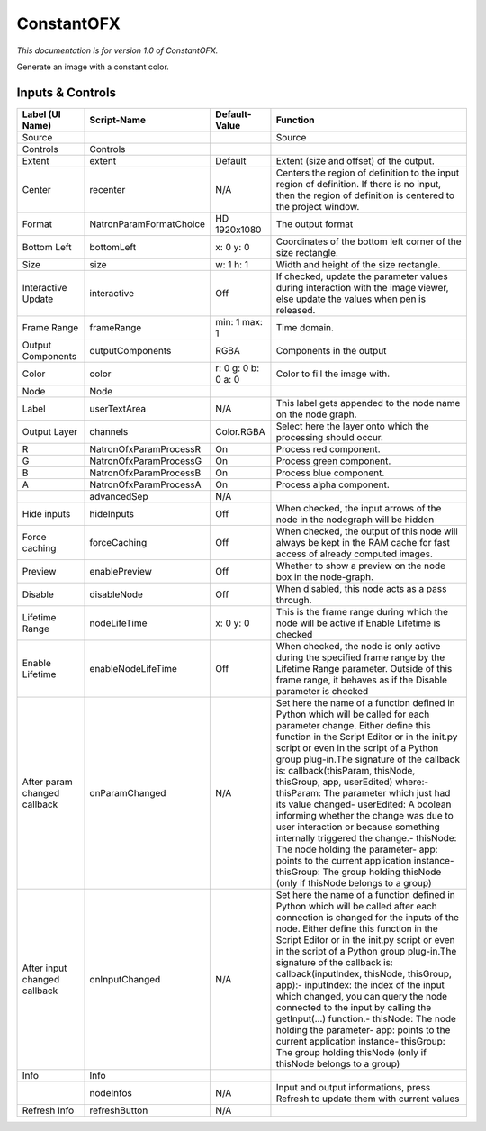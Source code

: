 ConstantOFX
===========

.. figure:: net.sf.openfx.ConstantPlugin.png
   :alt: 

*This documentation is for version 1.0 of ConstantOFX.*

Generate an image with a constant color.

Inputs & Controls
-----------------

+--------------------------------+---------------------------+-----------------------+-----------------------------------------------------------------------------------------------------------------------------------------------------------------------------------------------------------------------------------------------------------------------------------------------------------------------------------------------------------------------------------------------------------------------------------------------------------------------------------------------------------------------------------------------------------------------------------------------------------------------------------------------------------------------------------------------------------+
| Label (UI Name)                | Script-Name               | Default-Value         | Function                                                                                                                                                                                                                                                                                                                                                                                                                                                                                                                                                                                                                                                                                                  |
+================================+===========================+=======================+===========================================================================================================================================================================================================================================================================================================================================================================================================================================================================================================================================================================================================================================================================================================+
| Source                         |                           |                       | Source                                                                                                                                                                                                                                                                                                                                                                                                                                                                                                                                                                                                                                                                                                    |
+--------------------------------+---------------------------+-----------------------+-----------------------------------------------------------------------------------------------------------------------------------------------------------------------------------------------------------------------------------------------------------------------------------------------------------------------------------------------------------------------------------------------------------------------------------------------------------------------------------------------------------------------------------------------------------------------------------------------------------------------------------------------------------------------------------------------------------+
| Controls                       | Controls                  |                       |                                                                                                                                                                                                                                                                                                                                                                                                                                                                                                                                                                                                                                                                                                           |
+--------------------------------+---------------------------+-----------------------+-----------------------------------------------------------------------------------------------------------------------------------------------------------------------------------------------------------------------------------------------------------------------------------------------------------------------------------------------------------------------------------------------------------------------------------------------------------------------------------------------------------------------------------------------------------------------------------------------------------------------------------------------------------------------------------------------------------+
| Extent                         | extent                    | Default               | Extent (size and offset) of the output.                                                                                                                                                                                                                                                                                                                                                                                                                                                                                                                                                                                                                                                                   |
+--------------------------------+---------------------------+-----------------------+-----------------------------------------------------------------------------------------------------------------------------------------------------------------------------------------------------------------------------------------------------------------------------------------------------------------------------------------------------------------------------------------------------------------------------------------------------------------------------------------------------------------------------------------------------------------------------------------------------------------------------------------------------------------------------------------------------------+
| Center                         | recenter                  | N/A                   | Centers the region of definition to the input region of definition. If there is no input, then the region of definition is centered to the project window.                                                                                                                                                                                                                                                                                                                                                                                                                                                                                                                                                |
+--------------------------------+---------------------------+-----------------------+-----------------------------------------------------------------------------------------------------------------------------------------------------------------------------------------------------------------------------------------------------------------------------------------------------------------------------------------------------------------------------------------------------------------------------------------------------------------------------------------------------------------------------------------------------------------------------------------------------------------------------------------------------------------------------------------------------------+
| Format                         | NatronParamFormatChoice   | HD 1920x1080          | The output format                                                                                                                                                                                                                                                                                                                                                                                                                                                                                                                                                                                                                                                                                         |
+--------------------------------+---------------------------+-----------------------+-----------------------------------------------------------------------------------------------------------------------------------------------------------------------------------------------------------------------------------------------------------------------------------------------------------------------------------------------------------------------------------------------------------------------------------------------------------------------------------------------------------------------------------------------------------------------------------------------------------------------------------------------------------------------------------------------------------+
| Bottom Left                    | bottomLeft                | x: 0 y: 0             | Coordinates of the bottom left corner of the size rectangle.                                                                                                                                                                                                                                                                                                                                                                                                                                                                                                                                                                                                                                              |
+--------------------------------+---------------------------+-----------------------+-----------------------------------------------------------------------------------------------------------------------------------------------------------------------------------------------------------------------------------------------------------------------------------------------------------------------------------------------------------------------------------------------------------------------------------------------------------------------------------------------------------------------------------------------------------------------------------------------------------------------------------------------------------------------------------------------------------+
| Size                           | size                      | w: 1 h: 1             | Width and height of the size rectangle.                                                                                                                                                                                                                                                                                                                                                                                                                                                                                                                                                                                                                                                                   |
+--------------------------------+---------------------------+-----------------------+-----------------------------------------------------------------------------------------------------------------------------------------------------------------------------------------------------------------------------------------------------------------------------------------------------------------------------------------------------------------------------------------------------------------------------------------------------------------------------------------------------------------------------------------------------------------------------------------------------------------------------------------------------------------------------------------------------------+
| Interactive Update             | interactive               | Off                   | If checked, update the parameter values during interaction with the image viewer, else update the values when pen is released.                                                                                                                                                                                                                                                                                                                                                                                                                                                                                                                                                                            |
+--------------------------------+---------------------------+-----------------------+-----------------------------------------------------------------------------------------------------------------------------------------------------------------------------------------------------------------------------------------------------------------------------------------------------------------------------------------------------------------------------------------------------------------------------------------------------------------------------------------------------------------------------------------------------------------------------------------------------------------------------------------------------------------------------------------------------------+
| Frame Range                    | frameRange                | min: 1 max: 1         | Time domain.                                                                                                                                                                                                                                                                                                                                                                                                                                                                                                                                                                                                                                                                                              |
+--------------------------------+---------------------------+-----------------------+-----------------------------------------------------------------------------------------------------------------------------------------------------------------------------------------------------------------------------------------------------------------------------------------------------------------------------------------------------------------------------------------------------------------------------------------------------------------------------------------------------------------------------------------------------------------------------------------------------------------------------------------------------------------------------------------------------------+
| Output Components              | outputComponents          | RGBA                  | Components in the output                                                                                                                                                                                                                                                                                                                                                                                                                                                                                                                                                                                                                                                                                  |
+--------------------------------+---------------------------+-----------------------+-----------------------------------------------------------------------------------------------------------------------------------------------------------------------------------------------------------------------------------------------------------------------------------------------------------------------------------------------------------------------------------------------------------------------------------------------------------------------------------------------------------------------------------------------------------------------------------------------------------------------------------------------------------------------------------------------------------+
| Color                          | color                     | r: 0 g: 0 b: 0 a: 0   | Color to fill the image with.                                                                                                                                                                                                                                                                                                                                                                                                                                                                                                                                                                                                                                                                             |
+--------------------------------+---------------------------+-----------------------+-----------------------------------------------------------------------------------------------------------------------------------------------------------------------------------------------------------------------------------------------------------------------------------------------------------------------------------------------------------------------------------------------------------------------------------------------------------------------------------------------------------------------------------------------------------------------------------------------------------------------------------------------------------------------------------------------------------+
| Node                           | Node                      |                       |                                                                                                                                                                                                                                                                                                                                                                                                                                                                                                                                                                                                                                                                                                           |
+--------------------------------+---------------------------+-----------------------+-----------------------------------------------------------------------------------------------------------------------------------------------------------------------------------------------------------------------------------------------------------------------------------------------------------------------------------------------------------------------------------------------------------------------------------------------------------------------------------------------------------------------------------------------------------------------------------------------------------------------------------------------------------------------------------------------------------+
| Label                          | userTextArea              | N/A                   | This label gets appended to the node name on the node graph.                                                                                                                                                                                                                                                                                                                                                                                                                                                                                                                                                                                                                                              |
+--------------------------------+---------------------------+-----------------------+-----------------------------------------------------------------------------------------------------------------------------------------------------------------------------------------------------------------------------------------------------------------------------------------------------------------------------------------------------------------------------------------------------------------------------------------------------------------------------------------------------------------------------------------------------------------------------------------------------------------------------------------------------------------------------------------------------------+
| Output Layer                   | channels                  | Color.RGBA            | Select here the layer onto which the processing should occur.                                                                                                                                                                                                                                                                                                                                                                                                                                                                                                                                                                                                                                             |
+--------------------------------+---------------------------+-----------------------+-----------------------------------------------------------------------------------------------------------------------------------------------------------------------------------------------------------------------------------------------------------------------------------------------------------------------------------------------------------------------------------------------------------------------------------------------------------------------------------------------------------------------------------------------------------------------------------------------------------------------------------------------------------------------------------------------------------+
| R                              | NatronOfxParamProcessR    | On                    | Process red component.                                                                                                                                                                                                                                                                                                                                                                                                                                                                                                                                                                                                                                                                                    |
+--------------------------------+---------------------------+-----------------------+-----------------------------------------------------------------------------------------------------------------------------------------------------------------------------------------------------------------------------------------------------------------------------------------------------------------------------------------------------------------------------------------------------------------------------------------------------------------------------------------------------------------------------------------------------------------------------------------------------------------------------------------------------------------------------------------------------------+
| G                              | NatronOfxParamProcessG    | On                    | Process green component.                                                                                                                                                                                                                                                                                                                                                                                                                                                                                                                                                                                                                                                                                  |
+--------------------------------+---------------------------+-----------------------+-----------------------------------------------------------------------------------------------------------------------------------------------------------------------------------------------------------------------------------------------------------------------------------------------------------------------------------------------------------------------------------------------------------------------------------------------------------------------------------------------------------------------------------------------------------------------------------------------------------------------------------------------------------------------------------------------------------+
| B                              | NatronOfxParamProcessB    | On                    | Process blue component.                                                                                                                                                                                                                                                                                                                                                                                                                                                                                                                                                                                                                                                                                   |
+--------------------------------+---------------------------+-----------------------+-----------------------------------------------------------------------------------------------------------------------------------------------------------------------------------------------------------------------------------------------------------------------------------------------------------------------------------------------------------------------------------------------------------------------------------------------------------------------------------------------------------------------------------------------------------------------------------------------------------------------------------------------------------------------------------------------------------+
| A                              | NatronOfxParamProcessA    | On                    | Process alpha component.                                                                                                                                                                                                                                                                                                                                                                                                                                                                                                                                                                                                                                                                                  |
+--------------------------------+---------------------------+-----------------------+-----------------------------------------------------------------------------------------------------------------------------------------------------------------------------------------------------------------------------------------------------------------------------------------------------------------------------------------------------------------------------------------------------------------------------------------------------------------------------------------------------------------------------------------------------------------------------------------------------------------------------------------------------------------------------------------------------------+
|                                | advancedSep               | N/A                   |                                                                                                                                                                                                                                                                                                                                                                                                                                                                                                                                                                                                                                                                                                           |
+--------------------------------+---------------------------+-----------------------+-----------------------------------------------------------------------------------------------------------------------------------------------------------------------------------------------------------------------------------------------------------------------------------------------------------------------------------------------------------------------------------------------------------------------------------------------------------------------------------------------------------------------------------------------------------------------------------------------------------------------------------------------------------------------------------------------------------+
| Hide inputs                    | hideInputs                | Off                   | When checked, the input arrows of the node in the nodegraph will be hidden                                                                                                                                                                                                                                                                                                                                                                                                                                                                                                                                                                                                                                |
+--------------------------------+---------------------------+-----------------------+-----------------------------------------------------------------------------------------------------------------------------------------------------------------------------------------------------------------------------------------------------------------------------------------------------------------------------------------------------------------------------------------------------------------------------------------------------------------------------------------------------------------------------------------------------------------------------------------------------------------------------------------------------------------------------------------------------------+
| Force caching                  | forceCaching              | Off                   | When checked, the output of this node will always be kept in the RAM cache for fast access of already computed images.                                                                                                                                                                                                                                                                                                                                                                                                                                                                                                                                                                                    |
+--------------------------------+---------------------------+-----------------------+-----------------------------------------------------------------------------------------------------------------------------------------------------------------------------------------------------------------------------------------------------------------------------------------------------------------------------------------------------------------------------------------------------------------------------------------------------------------------------------------------------------------------------------------------------------------------------------------------------------------------------------------------------------------------------------------------------------+
| Preview                        | enablePreview             | Off                   | Whether to show a preview on the node box in the node-graph.                                                                                                                                                                                                                                                                                                                                                                                                                                                                                                                                                                                                                                              |
+--------------------------------+---------------------------+-----------------------+-----------------------------------------------------------------------------------------------------------------------------------------------------------------------------------------------------------------------------------------------------------------------------------------------------------------------------------------------------------------------------------------------------------------------------------------------------------------------------------------------------------------------------------------------------------------------------------------------------------------------------------------------------------------------------------------------------------+
| Disable                        | disableNode               | Off                   | When disabled, this node acts as a pass through.                                                                                                                                                                                                                                                                                                                                                                                                                                                                                                                                                                                                                                                          |
+--------------------------------+---------------------------+-----------------------+-----------------------------------------------------------------------------------------------------------------------------------------------------------------------------------------------------------------------------------------------------------------------------------------------------------------------------------------------------------------------------------------------------------------------------------------------------------------------------------------------------------------------------------------------------------------------------------------------------------------------------------------------------------------------------------------------------------+
| Lifetime Range                 | nodeLifeTime              | x: 0 y: 0             | This is the frame range during which the node will be active if Enable Lifetime is checked                                                                                                                                                                                                                                                                                                                                                                                                                                                                                                                                                                                                                |
+--------------------------------+---------------------------+-----------------------+-----------------------------------------------------------------------------------------------------------------------------------------------------------------------------------------------------------------------------------------------------------------------------------------------------------------------------------------------------------------------------------------------------------------------------------------------------------------------------------------------------------------------------------------------------------------------------------------------------------------------------------------------------------------------------------------------------------+
| Enable Lifetime                | enableNodeLifeTime        | Off                   | When checked, the node is only active during the specified frame range by the Lifetime Range parameter. Outside of this frame range, it behaves as if the Disable parameter is checked                                                                                                                                                                                                                                                                                                                                                                                                                                                                                                                    |
+--------------------------------+---------------------------+-----------------------+-----------------------------------------------------------------------------------------------------------------------------------------------------------------------------------------------------------------------------------------------------------------------------------------------------------------------------------------------------------------------------------------------------------------------------------------------------------------------------------------------------------------------------------------------------------------------------------------------------------------------------------------------------------------------------------------------------------+
| After param changed callback   | onParamChanged            | N/A                   | Set here the name of a function defined in Python which will be called for each parameter change. Either define this function in the Script Editor or in the init.py script or even in the script of a Python group plug-in.The signature of the callback is: callback(thisParam, thisNode, thisGroup, app, userEdited) where:- thisParam: The parameter which just had its value changed- userEdited: A boolean informing whether the change was due to user interaction or because something internally triggered the change.- thisNode: The node holding the parameter- app: points to the current application instance- thisGroup: The group holding thisNode (only if thisNode belongs to a group)   |
+--------------------------------+---------------------------+-----------------------+-----------------------------------------------------------------------------------------------------------------------------------------------------------------------------------------------------------------------------------------------------------------------------------------------------------------------------------------------------------------------------------------------------------------------------------------------------------------------------------------------------------------------------------------------------------------------------------------------------------------------------------------------------------------------------------------------------------+
| After input changed callback   | onInputChanged            | N/A                   | Set here the name of a function defined in Python which will be called after each connection is changed for the inputs of the node. Either define this function in the Script Editor or in the init.py script or even in the script of a Python group plug-in.The signature of the callback is: callback(inputIndex, thisNode, thisGroup, app):- inputIndex: the index of the input which changed, you can query the node connected to the input by calling the getInput(...) function.- thisNode: The node holding the parameter- app: points to the current application instance- thisGroup: The group holding thisNode (only if thisNode belongs to a group)                                           |
+--------------------------------+---------------------------+-----------------------+-----------------------------------------------------------------------------------------------------------------------------------------------------------------------------------------------------------------------------------------------------------------------------------------------------------------------------------------------------------------------------------------------------------------------------------------------------------------------------------------------------------------------------------------------------------------------------------------------------------------------------------------------------------------------------------------------------------+
| Info                           | Info                      |                       |                                                                                                                                                                                                                                                                                                                                                                                                                                                                                                                                                                                                                                                                                                           |
+--------------------------------+---------------------------+-----------------------+-----------------------------------------------------------------------------------------------------------------------------------------------------------------------------------------------------------------------------------------------------------------------------------------------------------------------------------------------------------------------------------------------------------------------------------------------------------------------------------------------------------------------------------------------------------------------------------------------------------------------------------------------------------------------------------------------------------+
|                                | nodeInfos                 | N/A                   | Input and output informations, press Refresh to update them with current values                                                                                                                                                                                                                                                                                                                                                                                                                                                                                                                                                                                                                           |
+--------------------------------+---------------------------+-----------------------+-----------------------------------------------------------------------------------------------------------------------------------------------------------------------------------------------------------------------------------------------------------------------------------------------------------------------------------------------------------------------------------------------------------------------------------------------------------------------------------------------------------------------------------------------------------------------------------------------------------------------------------------------------------------------------------------------------------+
| Refresh Info                   | refreshButton             | N/A                   |                                                                                                                                                                                                                                                                                                                                                                                                                                                                                                                                                                                                                                                                                                           |
+--------------------------------+---------------------------+-----------------------+-----------------------------------------------------------------------------------------------------------------------------------------------------------------------------------------------------------------------------------------------------------------------------------------------------------------------------------------------------------------------------------------------------------------------------------------------------------------------------------------------------------------------------------------------------------------------------------------------------------------------------------------------------------------------------------------------------------+
